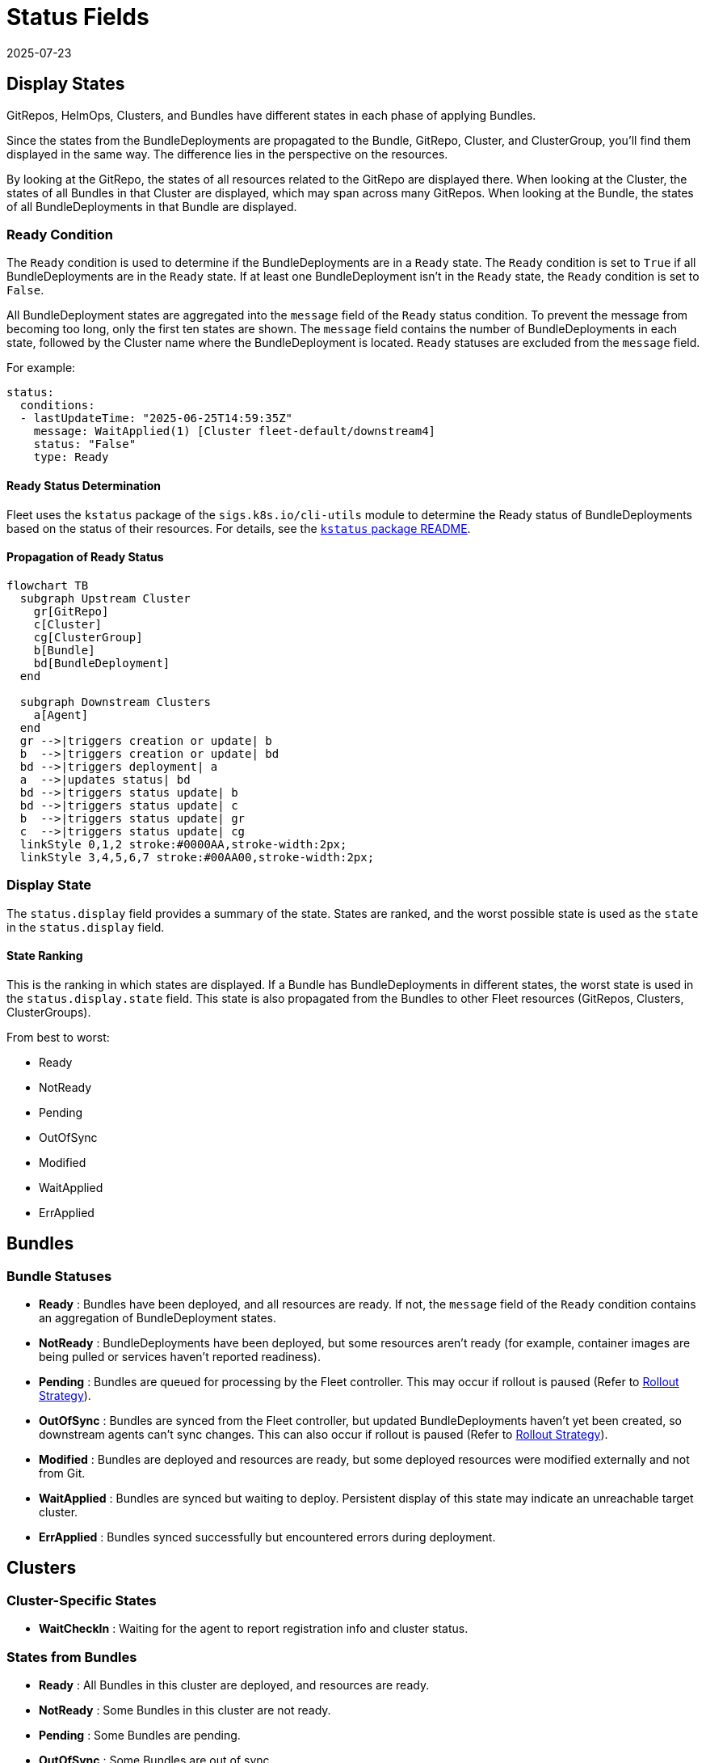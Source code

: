 = Status Fields
:revdate: 2025-07-23
:page-revdate: {revdate}

== Display States

GitRepos, HelmOps, Clusters, and Bundles have different states in each phase of applying Bundles.

Since the states from the BundleDeployments are propagated to the Bundle, GitRepo, Cluster, and ClusterGroup, you’ll find them displayed in the same way. The difference lies in the perspective on the resources.

By looking at the GitRepo, the states of all resources related to the GitRepo are displayed there. When looking at the Cluster, the states of all Bundles in that Cluster are displayed, which may span across many GitRepos. When looking at the Bundle, the states of all BundleDeployments in that Bundle are displayed.

=== Ready Condition

The `Ready` condition is used to determine if the BundleDeployments are in a `Ready` state.  
The `Ready` condition is set to `True` if all BundleDeployments are in the `Ready` state.  
If at least one BundleDeployment isn’t in the `Ready` state, the `Ready` condition is set to `False`.

All BundleDeployment states are aggregated into the `message` field of the `Ready` status condition. To prevent the message from becoming too long, only the first ten states are shown. The `message` field contains the number of BundleDeployments in each state, followed by the Cluster name where the BundleDeployment is located. `Ready` statuses are excluded from the `message` field.

For example:

[source,yaml]
----
status:
  conditions:
  - lastUpdateTime: "2025-06-25T14:59:35Z"
    message: WaitApplied(1) [Cluster fleet-default/downstream4]
    status: "False"
    type: Ready
----

==== Ready Status Determination

Fleet uses the `kstatus` package of the `sigs.k8s.io/cli-utils` module to determine the Ready status of BundleDeployments based on the status of their resources.  
For details, see the link:https://pkg.go.dev/sigs.k8s.io/cli-utils@v0.37.2/pkg/kstatus#section-readme[`kstatus` package README].

==== Propagation of Ready Status

[mermaid]
....
flowchart TB
  subgraph Upstream Cluster
    gr[GitRepo]
    c[Cluster]
    cg[ClusterGroup]
    b[Bundle]
    bd[BundleDeployment]
  end
  
  subgraph Downstream Clusters
    a[Agent]
  end
  gr -->|triggers creation or update| b
  b  -->|triggers creation or update| bd
  bd -->|triggers deployment| a
  a  -->|updates status| bd
  bd -->|triggers status update| b
  bd -->|triggers status update| c
  b  -->|triggers status update| gr
  c  -->|triggers status update| cg
  linkStyle 0,1,2 stroke:#0000AA,stroke-width:2px;
  linkStyle 3,4,5,6,7 stroke:#00AA00,stroke-width:2px;
....

=== Display State

The `status.display` field provides a summary of the state. States are ranked, and the worst possible state is used as the `state` in the `status.display` field.

[[state-ranking]]
==== State Ranking

This is the ranking in which states are displayed. If a Bundle has BundleDeployments in different states, the worst state is used in the `status.display.state` field.  
This state is also propagated from the Bundles to other Fleet resources (GitRepos, Clusters, ClusterGroups).

From best to worst:

* Ready
* NotReady
* Pending
* OutOfSync
* Modified
* WaitApplied
* ErrApplied

== Bundles

=== Bundle Statuses

* *Ready* : Bundles have been deployed, and all resources are ready. If not, the `message` field of the `Ready` condition contains an aggregation of BundleDeployment states.
* *NotReady* : BundleDeployments have been deployed, but some resources aren’t ready (for example, container images are being pulled or services haven’t reported readiness).
* *Pending* : Bundles are queued for processing by the Fleet controller.  
  This may occur if rollout is paused (Refer to xref:how-tos-for-users\rollout.adoc[Rollout Strategy]).
* *OutOfSync* : Bundles are synced from the Fleet controller, but updated BundleDeployments haven’t yet been created, so downstream agents can’t sync changes.  
  This can also occur if rollout is paused (Refer to xref:how-tos-for-users\rollout.adoc[Rollout Strategy]).
* *Modified* : Bundles are deployed and resources are ready, but some deployed resources were modified externally and not from Git.
* *WaitApplied* : Bundles are synced but waiting to deploy. Persistent display of this state may indicate an unreachable target cluster.
* *ErrApplied* : Bundles synced successfully but encountered errors during deployment.

== Clusters

=== Cluster-Specific States

* *WaitCheckIn* : Waiting for the agent to report registration info and cluster status.

=== States from Bundles

* *Ready* : All Bundles in this cluster are deployed, and resources are ready.
* *NotReady* : Some Bundles in this cluster are not ready.
* *Pending* : Some Bundles are pending.
* *OutOfSync* : Some Bundles are out of sync.
* *Modified* : Some Bundles are modified.
* *WaitApplied* : Some Bundles are waiting to be applied.
* *ErrApplied* : Some Bundles have errors.

== GitRepo

* *Ready* : `True` if desired and current states match. If `False`, the message contains:
** an error from the GitJob controller,
** an error from the Bundle (for example, templating failure), or
** an aggregated list of Bundles not in `Ready`.
* *GitPolling* : Indicates whether polling or initial cloning is in progress. `True` if polling is successful or disabled.
* *Reconciling* : The controller is currently reconciling changes.
* *Stalled* : The controller encountered an error or failed to make progress.
* *Accepted* : GitRepo restrictions were applied and external Helm secrets exist.

== HelmOp Conditions

* *Ready* : `True` if all BundleDeployments were deployed successfully; `False` if any are not ready.
* *Accepted* : `False` if Helm options are invalid, chart versions can’t be resolved, polling failed, or Bundle creation failed.
* *Polled* : `True` if polling succeeded. `False` otherwise, with an error message.

== `status.display`

The `status.display` fields are shared between GitRepos and GitOps. Both resources contain a `status.display` field summarizing the state of the resource. The value of `state` may differ depending on resource type.

* `readyBundleDeployments` : A string in the form `%d/%d` showing the number of ready versus total bundle deployments.
* `state` : Represents the GitRepo’s state (for example, `GitUpdating`) or the highest BundleState per the <<state-ranking,State Ranking>>. If `Ready`, it’s set to an empty value.
* `message` : Contains relevant deployment condition messages.
* `error` : `true` if an error message exists.

== Resources List

Resources deployed to target clusters are categorized under `GitRepos` and `HelmOps`.

=== GitRepos

The deployed resources are listed under `GitRepos` in `status.Resources`, derived from `bundleDeployments`.

=== HelmOps

Similarly, deployed resources for `HelmOps` are listed in `status.Resources`, derived from `bundleDeployments`.

== Resource Counts

This shows how resource counts propagate between resources.

=== GitRepos

The `status.ResourceCounts` list for GitRepos is derived from `bundleDeployments`.

=== HelmOps

The `status.ResourceCounts` list for HelmOps is derived from `bundleDeployments`.

=== Clusters

In Clusters, `status.ResourceCounts` is derived from GitRepos.

=== ClusterGroups

In ClusterGroups, `status.ResourceCounts` is derived from GitRepos.

== Class Diagram

[mermaid]
....
classDiagram
    direction TB
    class HelmOp {
        HelmOpStatus Status
    }
    class GitRepo {
        GitRepoStatus Status
    }
    class HelmOpStatus {
        StatusBase
        metav1.Time LastPollingTime
        string Version
    }
    class GitRepoStatus {
        StatusBase
        int64 ObservedGeneration
        int64 UpdateGeneration
        string Commit
        string WebhookCommit
        string GitJobStatus
        metav1.Time LastSyncedImageScanTime
        metav1.Time LastPollingTime
    }
    class StatusBase {
        int ReadyClusters
        int DesiredReadyClusters
        BundleSummary Summary
        StatusDisplay Display
        []genericcondition.GenericCondition Conditions
        []Resource Resources
        ResourceCounts ResourceCounts
        map[string]*ResourceCounts PerClusterResourceCounts
    }
    class StatusDisplay {
        string ReadyBundleDeployments
        string State
        string Message
        bool Error
    }
    class BundleSummary {
        int NotReady
        int WaitApplied
        int ErrApplied
        int OutOfSync
        int Modified
        int Ready
        int Pending
        int DesiredReady
        NonReadyResource[] NonReadyResources
    }
    class ResourceCounts {
        int Ready
        int DesiredReady
        int WaitApplied
        int Modified
        int Orphaned
        int Missing
        int Unknown
        int NotReady
    }
    HelmOp "1" --> "1" HelmOpStatus : Status
    GitRepo "1" --> "1" GitRepoStatus : Status
    HelmOpStatus "1" --|> "1" StatusBase : embeds StatusBase
    GitRepoStatus "1" --|> "1" StatusBase : embeds StatusBase
    StatusBase "1" --> "1" StatusDisplay : Display
    StatusBase "1" --> "1" BundleSummary : Summary
    StatusBase "1" --> "1" ResourceCounts : ResourceCounts
....
